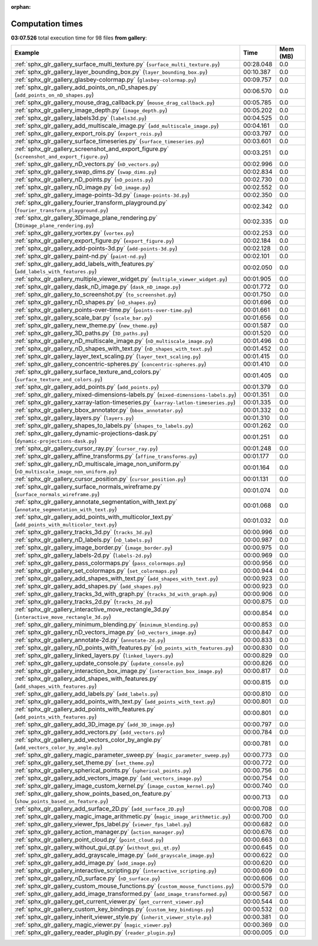 
:orphan:

.. _sphx_glr_gallery_sg_execution_times:


Computation times
=================
**03:07.526** total execution time for 98 files **from gallery**:

.. container::

  .. raw:: html

    <style scoped>
    <link href="https://cdnjs.cloudflare.com/ajax/libs/twitter-bootstrap/5.3.0/css/bootstrap.min.css" rel="stylesheet" />
    <link href="https://cdn.datatables.net/1.13.6/css/dataTables.bootstrap5.min.css" rel="stylesheet" />
    </style>
    <script src="https://code.jquery.com/jquery-3.7.0.js"></script>
    <script src="https://cdn.datatables.net/1.13.6/js/jquery.dataTables.min.js"></script>
    <script src="https://cdn.datatables.net/1.13.6/js/dataTables.bootstrap5.min.js"></script>
    <script type="text/javascript" class="init">
    $(document).ready( function () {
        $('table.sg-datatable').DataTable({order: [[1, 'desc']]});
    } );
    </script>

  .. list-table::
   :header-rows: 1
   :class: table table-striped sg-datatable

   * - Example
     - Time
     - Mem (MB)
   * - :ref:`sphx_glr_gallery_surface_multi_texture.py` (``surface_multi_texture.py``)
     - 00:28.048
     - 0.0
   * - :ref:`sphx_glr_gallery_layer_bounding_box.py` (``layer_bounding_box.py``)
     - 00:10.387
     - 0.0
   * - :ref:`sphx_glr_gallery_glasbey-colormap.py` (``glasbey-colormap.py``)
     - 00:09.757
     - 0.0
   * - :ref:`sphx_glr_gallery_add_points_on_nD_shapes.py` (``add_points_on_nD_shapes.py``)
     - 00:06.570
     - 0.0
   * - :ref:`sphx_glr_gallery_mouse_drag_callback.py` (``mouse_drag_callback.py``)
     - 00:05.785
     - 0.0
   * - :ref:`sphx_glr_gallery_image_depth.py` (``image_depth.py``)
     - 00:05.202
     - 0.0
   * - :ref:`sphx_glr_gallery_labels3d.py` (``labels3d.py``)
     - 00:04.525
     - 0.0
   * - :ref:`sphx_glr_gallery_add_multiscale_image.py` (``add_multiscale_image.py``)
     - 00:04.161
     - 0.0
   * - :ref:`sphx_glr_gallery_export_rois.py` (``export_rois.py``)
     - 00:03.797
     - 0.0
   * - :ref:`sphx_glr_gallery_surface_timeseries.py` (``surface_timeseries.py``)
     - 00:03.601
     - 0.0
   * - :ref:`sphx_glr_gallery_screenshot_and_export_figure.py` (``screenshot_and_export_figure.py``)
     - 00:03.251
     - 0.0
   * - :ref:`sphx_glr_gallery_nD_vectors.py` (``nD_vectors.py``)
     - 00:02.996
     - 0.0
   * - :ref:`sphx_glr_gallery_swap_dims.py` (``swap_dims.py``)
     - 00:02.834
     - 0.0
   * - :ref:`sphx_glr_gallery_nD_points.py` (``nD_points.py``)
     - 00:02.730
     - 0.0
   * - :ref:`sphx_glr_gallery_nD_image.py` (``nD_image.py``)
     - 00:02.552
     - 0.0
   * - :ref:`sphx_glr_gallery_image-points-3d.py` (``image-points-3d.py``)
     - 00:02.350
     - 0.0
   * - :ref:`sphx_glr_gallery_fourier_transform_playground.py` (``fourier_transform_playground.py``)
     - 00:02.342
     - 0.0
   * - :ref:`sphx_glr_gallery_3Dimage_plane_rendering.py` (``3Dimage_plane_rendering.py``)
     - 00:02.335
     - 0.0
   * - :ref:`sphx_glr_gallery_vortex.py` (``vortex.py``)
     - 00:02.253
     - 0.0
   * - :ref:`sphx_glr_gallery_export_figure.py` (``export_figure.py``)
     - 00:02.184
     - 0.0
   * - :ref:`sphx_glr_gallery_add-points-3d.py` (``add-points-3d.py``)
     - 00:02.128
     - 0.0
   * - :ref:`sphx_glr_gallery_paint-nd.py` (``paint-nd.py``)
     - 00:02.101
     - 0.0
   * - :ref:`sphx_glr_gallery_add_labels_with_features.py` (``add_labels_with_features.py``)
     - 00:02.050
     - 0.0
   * - :ref:`sphx_glr_gallery_multiple_viewer_widget.py` (``multiple_viewer_widget.py``)
     - 00:01.905
     - 0.0
   * - :ref:`sphx_glr_gallery_dask_nD_image.py` (``dask_nD_image.py``)
     - 00:01.772
     - 0.0
   * - :ref:`sphx_glr_gallery_to_screenshot.py` (``to_screenshot.py``)
     - 00:01.750
     - 0.0
   * - :ref:`sphx_glr_gallery_nD_shapes.py` (``nD_shapes.py``)
     - 00:01.696
     - 0.0
   * - :ref:`sphx_glr_gallery_points-over-time.py` (``points-over-time.py``)
     - 00:01.661
     - 0.0
   * - :ref:`sphx_glr_gallery_scale_bar.py` (``scale_bar.py``)
     - 00:01.656
     - 0.0
   * - :ref:`sphx_glr_gallery_new_theme.py` (``new_theme.py``)
     - 00:01.587
     - 0.0
   * - :ref:`sphx_glr_gallery_3D_paths.py` (``3D_paths.py``)
     - 00:01.520
     - 0.0
   * - :ref:`sphx_glr_gallery_nD_multiscale_image.py` (``nD_multiscale_image.py``)
     - 00:01.496
     - 0.0
   * - :ref:`sphx_glr_gallery_nD_shapes_with_text.py` (``nD_shapes_with_text.py``)
     - 00:01.452
     - 0.0
   * - :ref:`sphx_glr_gallery_layer_text_scaling.py` (``layer_text_scaling.py``)
     - 00:01.415
     - 0.0
   * - :ref:`sphx_glr_gallery_concentric-spheres.py` (``concentric-spheres.py``)
     - 00:01.410
     - 0.0
   * - :ref:`sphx_glr_gallery_surface_texture_and_colors.py` (``surface_texture_and_colors.py``)
     - 00:01.405
     - 0.0
   * - :ref:`sphx_glr_gallery_add_points.py` (``add_points.py``)
     - 00:01.379
     - 0.0
   * - :ref:`sphx_glr_gallery_mixed-dimensions-labels.py` (``mixed-dimensions-labels.py``)
     - 00:01.351
     - 0.0
   * - :ref:`sphx_glr_gallery_xarray-latlon-timeseries.py` (``xarray-latlon-timeseries.py``)
     - 00:01.335
     - 0.0
   * - :ref:`sphx_glr_gallery_bbox_annotator.py` (``bbox_annotator.py``)
     - 00:01.332
     - 0.0
   * - :ref:`sphx_glr_gallery_layers.py` (``layers.py``)
     - 00:01.310
     - 0.0
   * - :ref:`sphx_glr_gallery_shapes_to_labels.py` (``shapes_to_labels.py``)
     - 00:01.262
     - 0.0
   * - :ref:`sphx_glr_gallery_dynamic-projections-dask.py` (``dynamic-projections-dask.py``)
     - 00:01.251
     - 0.0
   * - :ref:`sphx_glr_gallery_cursor_ray.py` (``cursor_ray.py``)
     - 00:01.248
     - 0.0
   * - :ref:`sphx_glr_gallery_affine_transforms.py` (``affine_transforms.py``)
     - 00:01.177
     - 0.0
   * - :ref:`sphx_glr_gallery_nD_multiscale_image_non_uniform.py` (``nD_multiscale_image_non_uniform.py``)
     - 00:01.164
     - 0.0
   * - :ref:`sphx_glr_gallery_cursor_position.py` (``cursor_position.py``)
     - 00:01.131
     - 0.0
   * - :ref:`sphx_glr_gallery_surface_normals_wireframe.py` (``surface_normals_wireframe.py``)
     - 00:01.074
     - 0.0
   * - :ref:`sphx_glr_gallery_annotate_segmentation_with_text.py` (``annotate_segmentation_with_text.py``)
     - 00:01.068
     - 0.0
   * - :ref:`sphx_glr_gallery_add_points_with_multicolor_text.py` (``add_points_with_multicolor_text.py``)
     - 00:01.032
     - 0.0
   * - :ref:`sphx_glr_gallery_tracks_3d.py` (``tracks_3d.py``)
     - 00:00.996
     - 0.0
   * - :ref:`sphx_glr_gallery_nD_labels.py` (``nD_labels.py``)
     - 00:00.987
     - 0.0
   * - :ref:`sphx_glr_gallery_image_border.py` (``image_border.py``)
     - 00:00.975
     - 0.0
   * - :ref:`sphx_glr_gallery_labels-2d.py` (``labels-2d.py``)
     - 00:00.969
     - 0.0
   * - :ref:`sphx_glr_gallery_pass_colormaps.py` (``pass_colormaps.py``)
     - 00:00.956
     - 0.0
   * - :ref:`sphx_glr_gallery_set_colormaps.py` (``set_colormaps.py``)
     - 00:00.944
     - 0.0
   * - :ref:`sphx_glr_gallery_add_shapes_with_text.py` (``add_shapes_with_text.py``)
     - 00:00.923
     - 0.0
   * - :ref:`sphx_glr_gallery_add_shapes.py` (``add_shapes.py``)
     - 00:00.923
     - 0.0
   * - :ref:`sphx_glr_gallery_tracks_3d_with_graph.py` (``tracks_3d_with_graph.py``)
     - 00:00.906
     - 0.0
   * - :ref:`sphx_glr_gallery_tracks_2d.py` (``tracks_2d.py``)
     - 00:00.875
     - 0.0
   * - :ref:`sphx_glr_gallery_interactive_move_rectangle_3d.py` (``interactive_move_rectangle_3d.py``)
     - 00:00.854
     - 0.0
   * - :ref:`sphx_glr_gallery_minimum_blending.py` (``minimum_blending.py``)
     - 00:00.853
     - 0.0
   * - :ref:`sphx_glr_gallery_nD_vectors_image.py` (``nD_vectors_image.py``)
     - 00:00.847
     - 0.0
   * - :ref:`sphx_glr_gallery_annotate-2d.py` (``annotate-2d.py``)
     - 00:00.833
     - 0.0
   * - :ref:`sphx_glr_gallery_nD_points_with_features.py` (``nD_points_with_features.py``)
     - 00:00.830
     - 0.0
   * - :ref:`sphx_glr_gallery_linked_layers.py` (``linked_layers.py``)
     - 00:00.829
     - 0.0
   * - :ref:`sphx_glr_gallery_update_console.py` (``update_console.py``)
     - 00:00.826
     - 0.0
   * - :ref:`sphx_glr_gallery_interaction_box_image.py` (``interaction_box_image.py``)
     - 00:00.817
     - 0.0
   * - :ref:`sphx_glr_gallery_add_shapes_with_features.py` (``add_shapes_with_features.py``)
     - 00:00.815
     - 0.0
   * - :ref:`sphx_glr_gallery_add_labels.py` (``add_labels.py``)
     - 00:00.810
     - 0.0
   * - :ref:`sphx_glr_gallery_add_points_with_text.py` (``add_points_with_text.py``)
     - 00:00.801
     - 0.0
   * - :ref:`sphx_glr_gallery_add_points_with_features.py` (``add_points_with_features.py``)
     - 00:00.801
     - 0.0
   * - :ref:`sphx_glr_gallery_add_3D_image.py` (``add_3D_image.py``)
     - 00:00.797
     - 0.0
   * - :ref:`sphx_glr_gallery_add_vectors.py` (``add_vectors.py``)
     - 00:00.784
     - 0.0
   * - :ref:`sphx_glr_gallery_add_vectors_color_by_angle.py` (``add_vectors_color_by_angle.py``)
     - 00:00.781
     - 0.0
   * - :ref:`sphx_glr_gallery_magic_parameter_sweep.py` (``magic_parameter_sweep.py``)
     - 00:00.773
     - 0.0
   * - :ref:`sphx_glr_gallery_set_theme.py` (``set_theme.py``)
     - 00:00.772
     - 0.0
   * - :ref:`sphx_glr_gallery_spherical_points.py` (``spherical_points.py``)
     - 00:00.756
     - 0.0
   * - :ref:`sphx_glr_gallery_add_vectors_image.py` (``add_vectors_image.py``)
     - 00:00.754
     - 0.0
   * - :ref:`sphx_glr_gallery_image_custom_kernel.py` (``image_custom_kernel.py``)
     - 00:00.740
     - 0.0
   * - :ref:`sphx_glr_gallery_show_points_based_on_feature.py` (``show_points_based_on_feature.py``)
     - 00:00.713
     - 0.0
   * - :ref:`sphx_glr_gallery_add_surface_2D.py` (``add_surface_2D.py``)
     - 00:00.708
     - 0.0
   * - :ref:`sphx_glr_gallery_magic_image_arithmetic.py` (``magic_image_arithmetic.py``)
     - 00:00.700
     - 0.0
   * - :ref:`sphx_glr_gallery_viewer_fps_label.py` (``viewer_fps_label.py``)
     - 00:00.682
     - 0.0
   * - :ref:`sphx_glr_gallery_action_manager.py` (``action_manager.py``)
     - 00:00.676
     - 0.0
   * - :ref:`sphx_glr_gallery_point_cloud.py` (``point_cloud.py``)
     - 00:00.663
     - 0.0
   * - :ref:`sphx_glr_gallery_without_gui_qt.py` (``without_gui_qt.py``)
     - 00:00.645
     - 0.0
   * - :ref:`sphx_glr_gallery_add_grayscale_image.py` (``add_grayscale_image.py``)
     - 00:00.622
     - 0.0
   * - :ref:`sphx_glr_gallery_add_image.py` (``add_image.py``)
     - 00:00.620
     - 0.0
   * - :ref:`sphx_glr_gallery_interactive_scripting.py` (``interactive_scripting.py``)
     - 00:00.609
     - 0.0
   * - :ref:`sphx_glr_gallery_nD_surface.py` (``nD_surface.py``)
     - 00:00.606
     - 0.0
   * - :ref:`sphx_glr_gallery_custom_mouse_functions.py` (``custom_mouse_functions.py``)
     - 00:00.579
     - 0.0
   * - :ref:`sphx_glr_gallery_add_image_transformed.py` (``add_image_transformed.py``)
     - 00:00.567
     - 0.0
   * - :ref:`sphx_glr_gallery_get_current_viewer.py` (``get_current_viewer.py``)
     - 00:00.544
     - 0.0
   * - :ref:`sphx_glr_gallery_custom_key_bindings.py` (``custom_key_bindings.py``)
     - 00:00.532
     - 0.0
   * - :ref:`sphx_glr_gallery_inherit_viewer_style.py` (``inherit_viewer_style.py``)
     - 00:00.381
     - 0.0
   * - :ref:`sphx_glr_gallery_magic_viewer.py` (``magic_viewer.py``)
     - 00:00.369
     - 0.0
   * - :ref:`sphx_glr_gallery_reader_plugin.py` (``reader_plugin.py``)
     - 00:00.005
     - 0.0
